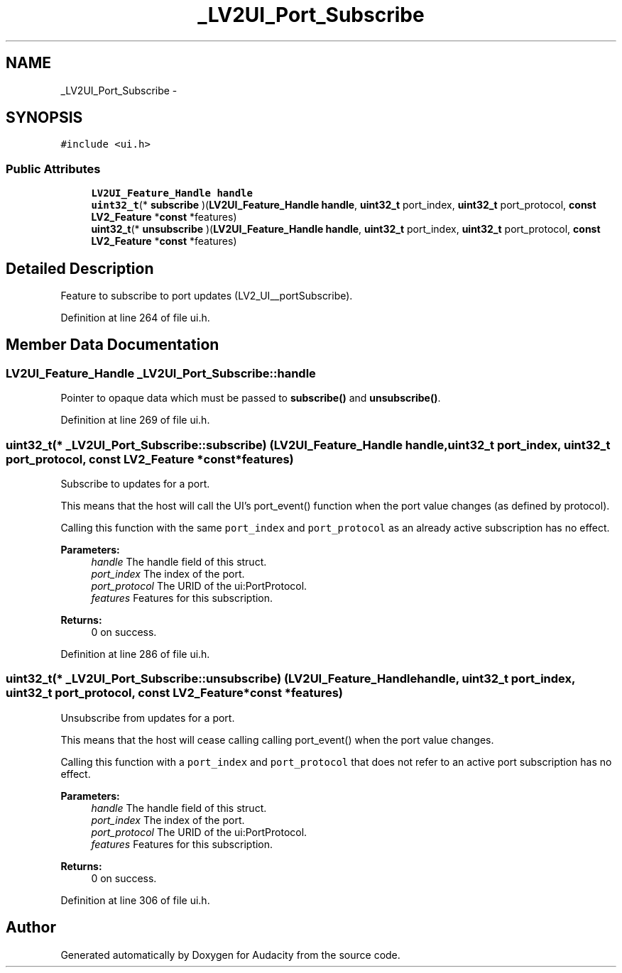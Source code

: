 .TH "_LV2UI_Port_Subscribe" 3 "Thu Apr 28 2016" "Audacity" \" -*- nroff -*-
.ad l
.nh
.SH NAME
_LV2UI_Port_Subscribe \- 
.SH SYNOPSIS
.br
.PP
.PP
\fC#include <ui\&.h>\fP
.SS "Public Attributes"

.in +1c
.ti -1c
.RI "\fBLV2UI_Feature_Handle\fP \fBhandle\fP"
.br
.ti -1c
.RI "\fBuint32_t\fP(* \fBsubscribe\fP )(\fBLV2UI_Feature_Handle\fP \fBhandle\fP, \fBuint32_t\fP port_index, \fBuint32_t\fP port_protocol, \fBconst\fP \fBLV2_Feature\fP *\fBconst\fP *features)"
.br
.ti -1c
.RI "\fBuint32_t\fP(* \fBunsubscribe\fP )(\fBLV2UI_Feature_Handle\fP \fBhandle\fP, \fBuint32_t\fP port_index, \fBuint32_t\fP port_protocol, \fBconst\fP \fBLV2_Feature\fP *\fBconst\fP *features)"
.br
.in -1c
.SH "Detailed Description"
.PP 
Feature to subscribe to port updates (LV2_UI__portSubscribe)\&. 
.PP
Definition at line 264 of file ui\&.h\&.
.SH "Member Data Documentation"
.PP 
.SS "\fBLV2UI_Feature_Handle\fP _LV2UI_Port_Subscribe::handle"
Pointer to opaque data which must be passed to \fBsubscribe()\fP and \fBunsubscribe()\fP\&. 
.PP
Definition at line 269 of file ui\&.h\&.
.SS "\fBuint32_t\fP(* _LV2UI_Port_Subscribe::subscribe) (\fBLV2UI_Feature_Handle\fP \fBhandle\fP, \fBuint32_t\fP port_index, \fBuint32_t\fP port_protocol, \fBconst\fP \fBLV2_Feature\fP *\fBconst\fP *features)"
Subscribe to updates for a port\&.
.PP
This means that the host will call the UI's port_event() function when the port value changes (as defined by protocol)\&.
.PP
Calling this function with the same \fCport_index\fP and \fCport_protocol\fP as an already active subscription has no effect\&.
.PP
\fBParameters:\fP
.RS 4
\fIhandle\fP The handle field of this struct\&. 
.br
\fIport_index\fP The index of the port\&. 
.br
\fIport_protocol\fP The URID of the ui:PortProtocol\&. 
.br
\fIfeatures\fP Features for this subscription\&. 
.RE
.PP
\fBReturns:\fP
.RS 4
0 on success\&. 
.RE
.PP

.PP
Definition at line 286 of file ui\&.h\&.
.SS "\fBuint32_t\fP(* _LV2UI_Port_Subscribe::unsubscribe) (\fBLV2UI_Feature_Handle\fP \fBhandle\fP, \fBuint32_t\fP port_index, \fBuint32_t\fP port_protocol, \fBconst\fP \fBLV2_Feature\fP *\fBconst\fP *features)"
Unsubscribe from updates for a port\&.
.PP
This means that the host will cease calling calling port_event() when the port value changes\&.
.PP
Calling this function with a \fCport_index\fP and \fCport_protocol\fP that does not refer to an active port subscription has no effect\&.
.PP
\fBParameters:\fP
.RS 4
\fIhandle\fP The handle field of this struct\&. 
.br
\fIport_index\fP The index of the port\&. 
.br
\fIport_protocol\fP The URID of the ui:PortProtocol\&. 
.br
\fIfeatures\fP Features for this subscription\&. 
.RE
.PP
\fBReturns:\fP
.RS 4
0 on success\&. 
.RE
.PP

.PP
Definition at line 306 of file ui\&.h\&.

.SH "Author"
.PP 
Generated automatically by Doxygen for Audacity from the source code\&.
